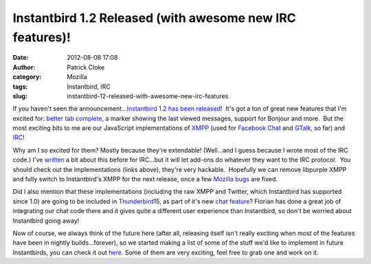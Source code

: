 Instantbird 1.2 Released (with awesome new IRC features)!
#########################################################
:date: 2012-08-08 17:08
:author: Patrick Cloke
:category: Mozilla
:tags: Instantbird, IRC
:slug: instantbird-12-released-with-awesome-new-irc-features

If you haven't seen the announcement...\ `Instantbird 1.2 has been
released`_!  It's got a ton of great new features that I'm excited for:
`better tab complete`_, a marker showing the last viewed messages,
support for Bonjour and more.  But the most exciting bits to me are our
JavaScript implementations of `XMPP`_ (used for `Facebook Chat`_ and
`GTalk`_, so far) and `IRC`_!

Why am I so excited for them? Mostly because they're extendable! 
(Well...and I guess because I wrote most of the IRC code.) I've
`written`_ a bit about this before for IRC...but it will let add-ons do
whatever they want to the IRC protocol.  You should check out the
implementations (links above), they're very hackable.  Hopefully we can
remove libpurple XMPP and fully switch to Instantbird's XMPP for the
next release, once a few `Mozilla bugs`_ are fixed.

Did I also mention that these implementations (including the raw XMPP
and Twitter, which Instantbird has supported since 1.0) are going to be
included in `Thunderbird`_\ 15, as part of it's new `chat feature`_? 
Florian has done a great job of integrating our chat code there and it
gives quite a different user experience than Instantbird, so don't be
worried about Instantbird going away!

Now of course, we always think of the future here (after all,
releasing itself isn't really exciting when most of the features have
been in nightly builds...forever), so we started making a list of some
of the stuff we'd like to implement in future Instantbirds, you can
check it out `here`_. Some of them are very exciting, feel free to grab
one and work on it.

.. _Instantbird 1.2 has been released: http://blog.instantbird.org/2012/08/instantbird-1-2-released/
.. _better tab complete: http://blog.instantbird.org/2012/08/tab-completion-in-instantbird-1-2/
.. _XMPP: http://lxr.instantbird.org/instantbird/source/chat/protocols/xmpp/
.. _Facebook Chat: http://lxr.instantbird.org/instantbird/source/chat/protocols/facebook/
.. _GTalk: http://lxr.instantbird.org/instantbird/source/chat/protocols/gtalk/
.. _IRC: http://lxr.instantbird.org/instantbird/source/chat/protocols/irc/
.. _written: {filename}/content/irc-auto-performs.rst
.. _Mozilla bugs: https://bugzilla.mozilla.org/show_bug.cgi?id=14328
.. _Thunderbird: http://www.mozilla.org/en-US/thunderbird/
.. _chat feature: https://wiki.mozilla.org/Modules/Chat
.. _here: https://etherpad.mozilla.org/ib-1-3
